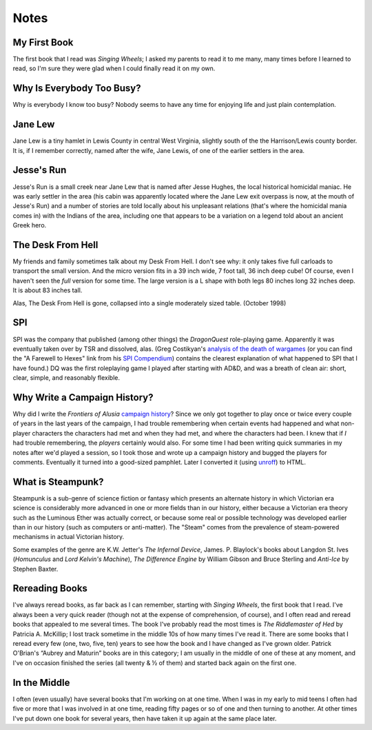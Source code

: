 .. title: Notes
.. slug: notes
.. date: 2019-11-06 10:56:40 UTC-05:00
.. tags: 
.. category: 
.. link: 
.. description: 
.. type: text

Notes
=====

My First Book
-------------

The first book that I read was `Singing Wheels`; I asked my parents to
read it to me many, many times before I learned to read, so I'm sure
they were glad when I could finally read it on my own.

Why Is Everybody Too Busy?
--------------------------

Why is everybody I know too busy? Nobody seems to have any time for
enjoying life and just plain contemplation.

Jane Lew
--------

Jane Lew is a tiny hamlet in Lewis County in central West Virginia,
slightly south of the the Harrison/Lewis county border. It is, if I
remember correctly, named after the wife, Jane Lewis, of one of the
earlier settlers in the area.

Jesse's Run
-----------

Jesse's Run is a small creek near Jane Lew that is named after Jesse
Hughes, the local historical homicidal maniac. He was early settler in
the area (his cabin was apparently located where the Jane Lew exit
overpass is now, at the mouth of Jesse's Run) and a number of stories
are told locally about his unpleasant relations (that's where the
homicidal mania comes in) with the Indians of the area, including one
that appears to be a variation on a legend told about an ancient Greek
hero.

The Desk From Hell
------------------

My friends and family sometimes talk about my Desk From Hell. I don't
see why: it only takes five full carloads to transport the small
version. And the micro version fits in a 39 inch wide, 7 foot tall, 36
inch deep cube! Of course, even I haven't seen the *full* version for
some time. The large version is a L shape with both legs 80 inches
long 32 inches deep. It is about 83 inches tall.

Alas, The Desk From Hell is gone, collapsed into a single moderately
sized table. (October 1998)

SPI
---

SPI was the company that published (among other things) the
`DragonQuest` role-playing game. Apparently it was eventually taken
over by TSR and dissolved, alas. (Greg Costikyan's `analysis of the
death of wargames <http://web.archive.org/web/20011004080850/www.cross
over.com/costik/spisins.html>`__ (or you can find the "A Farewell to
Hexes" link from his `SPI Compendium
<http://www.costik.com/spicom/index.html>`__) contains the clearest
explanation of what happened to SPI that I have found.)  DQ was the
first roleplaying game I played after starting with AD&D, and was a
breath of clean air: short, clear, simple, and reasonably flexible.

.. _why:

Why Write a Campaign History?
-----------------------------

Why did I write the `Frontiers of Alusia` `campaign history
<link://slug/alusia>`__? Since we only got together to play once or
twice every couple of years in the last years of the campaign, I had
trouble remembering when certain events had happened and what
non-player characters the characters had met and when they had met,
and where the characters had been. I knew that if *I* had trouble
remembering, the *players* certainly would also. For some time I had
been writing quick summaries in my notes after we'd played a session,
so I took those and wrote up a campaign history and bugged the players
for comments. Eventually it turned into a good-sized pamphlet. Later I
converted it (using `unroff
<http://www.informatik.uni-bremen.de/~net/unroff/>`__) to HTML.

What is Steampunk?
------------------

Steampunk is a sub-genre of science fiction or fantasy which presents
an alternate history in which Victorian era science is considerably
more advanced in one or more fields than in our history, either
because a Victorian era theory such as the Luminous Ether was actually
correct, or because some real or possible technology was developed
earlier than in our history (such as computers or anti-matter). The
"Steam" comes from the prevalence of steam-powered mechanisms in
actual Victorian history.

Some examples of the genre are K.W. Jetter's `The Infernal Device`,
James. P. Blaylock's books about Langdon St. Ives (`Homunculus` and
`Lord Kelvin's Machine`), `The Difference Engine` by William Gibson
and Bruce Sterling and `Anti-Ice` by Stephen Baxter.

Rereading Books
---------------

I've always reread books, as far back as I can remember, starting with
`Singing Wheels`, the first book that I read. I've always been a very
quick reader (though not at the expense of comprehension, of course),
and I often read and reread books that appealed to me several times.
The book I've probably read the most times is `The Riddlemaster of
Hed` by Patricia A. McKillip; I lost track sometime in the middle 10s
of how many times I've read it. There are some books that I reread
every few (one, two, five, ten) years to see how the book and I have
changed as I've grown older. Patrick O'Brian's “Aubrey and Maturin”
books are in this category; I am usually in the middle of one of these
at any moment, and I've on occasion finished the series (all twenty & ½ of
them) and started back again on the first one.

In the Middle
-------------

I often (even usually) have several books that I'm working on at one
time. When I was in my early to mid teens I often had five or more
that I was involved in at one time, reading fifty pages or so of one
and then turning to another. At other times I've put down one book for
several years, then have taken it up again at the same place later.
